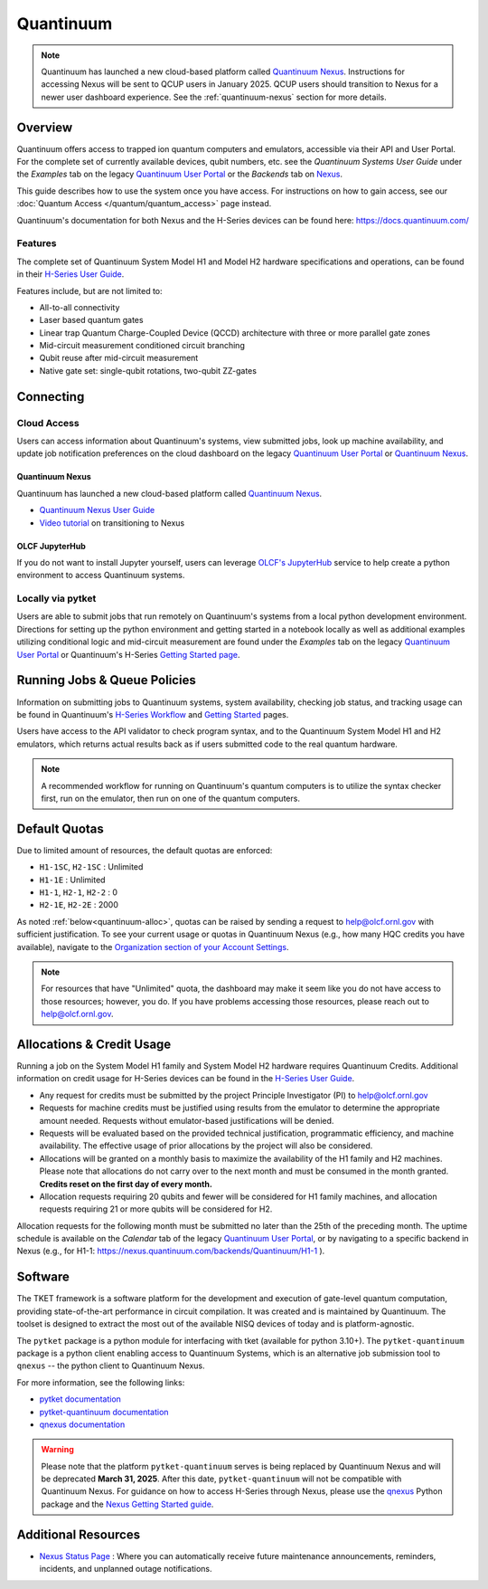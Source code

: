 **********
Quantinuum
**********

.. note::
   Quantinuum has launched a new cloud-based platform called `Quantinuum Nexus <https://docs.quantinuum.com/nexus/user_guide/concepts/concepts.html>`__.
   Instructions for accessing Nexus will be sent to QCUP users in January 2025.
   QCUP users should transition to Nexus for a newer user dashboard experience.
   See the :ref:`quantinuum-nexus` section for more details.

Overview
========

Quantinuum offers access to trapped ion quantum computers and emulators, accessible via their API and User Portal.
For the complete set of currently available devices, qubit numbers, etc. see the *Quantinuum Systems User Guide* under the *Examples* tab on the legacy `Quantinuum User Portal <https://um.qapi.quantinuum.com/>`__ or the *Backends* tab on `Nexus <https://nexus.quantinuum.com/backends>`__. 

This guide describes how to use the system once you have access.
For instructions on how to gain access, see our :doc:`Quantum Access </quantum/quantum_access>` page instead.

Quantinuum's documentation for both Nexus and the H-Series devices can be found here: https://docs.quantinuum.com/

Features
--------

The complete set of Quantinuum System Model H1 and Model H2 hardware specifications and operations, can be found in their `H-Series User Guide <https://docs.quantinuum.com/h-series/user_guide/hardware_user_guide/access.html>`__.

Features include, but are not limited to:

* All-to-all connectivity

* Laser based quantum gates

* Linear trap Quantum Charge-Coupled Device (QCCD) architecture with three or more parallel gate zones

* Mid-circuit measurement conditioned circuit branching

* Qubit reuse after mid-circuit measurement

* Native gate set: single-qubit rotations, two-qubit ZZ-gates


Connecting
==========

.. _quantinuum-cloud:

Cloud Access
------------

Users can access information about Quantinuum's systems, view submitted jobs, look up machine availability, and update job notification preferences on the cloud dashboard on the legacy `Quantinuum User Portal <https://um.qapi.quantinuum.com/>`__ or `Quantinuum Nexus <https://nexus.quantinuum.com/>`__. 


.. _quantinuum-nexus:

Quantinuum Nexus
^^^^^^^^^^^^^^^^

Quantinuum has launched a new cloud-based platform called `Quantinuum Nexus <https://www.quantinuum.com/blog/introducing-quantinuum-nexus-our-all-in-one-quantum-computing-platform>`__.

* `Quantinuum Nexus User Guide <https://docs.quantinuum.com/nexus/user_guide/concepts/concepts.html>`__
* `Video tutorial <https://vimeo.com/1037971233/d7856494fa>`__ on transitioning to Nexus

OLCF JupyterHub
^^^^^^^^^^^^^^^

If you do not want to install Jupyter yourself, users can leverage `OLCF's JupyterHub <https://jupyter-open.olcf.ornl.gov/>`__ service to help create a python environment to access Quantinuum systems.

.. _quantinuum-local:

Locally via pytket 
------------------

Users are able to submit jobs that run remotely on Quantinuum's systems from a local python development environment.
Directions for setting up the python environment and getting started in a notebook locally as well as additional examples utilizing conditional logic and mid-circuit measurement are found under the *Examples* tab on the legacy `Quantinuum User Portal <https://um.qapi.quantinuum.com/>`__ or Quantinuum's H-Series `Getting Started page <https://docs.quantinuum.com/h-series/trainings/getting_started/getting_started_index.html>`__.

.. _quantinuum-jobs:

Running Jobs & Queue Policies
=============================

Information on submitting jobs to Quantinuum systems, system availability, checking job status, and tracking usage can be found in Quantinuum's `H-Series Workflow <https://docs.quantinuum.com/h-series/user_guide/hardware_user_guide/workflow.html>`__ and `Getting Started <https://docs.quantinuum.com/h-series/trainings/getting_started/getting_started_index.html>`__ pages.

Users have access to the API validator to check program syntax, and to the Quantinuum System Model H1 and H2 emulators, which returns actual results back as if users submitted code to the real quantum hardware.

.. note::
   A recommended workflow for running on Quantinuum's quantum computers is to utilize the syntax checker first, run on the emulator, then run on one of the quantum computers.

.. _quantinuum-quotas:

Default Quotas
==============

Due to limited amount of resources, the default quotas are enforced:

* ``H1-1SC``, ``H2-1SC`` : Unlimited
* ``H1-1E`` : Unlimited
* ``H1-1``, ``H2-1``, ``H2-2`` : 0
* ``H2-1E``, ``H2-2E`` : 2000

As noted :ref:`below<quantinuum-alloc>`, quotas can be raised by sending a request to help@olcf.ornl.gov with sufficient justification.
To see your current usage or quotas in Quantinuum Nexus (e.g., how many HQC credits you have available), navigate to the `Organization section of your Account Settings <https://nexus.quantinuum.com/settings/organization>`__.

.. note::
   For resources that have "Unlimited" quota, the dashboard may make it seem like you do not have access to those resources; however, you do. If you have problems accessing those resources, please reach out to help@olcf.ornl.gov.


.. _quantinuum-alloc:

Allocations & Credit Usage
==========================

Running a job on the System Model H1 family and System Model H2 hardware requires Quantinuum Credits.
Additional information on credit usage for H-Series devices can be found in the `H-Series User Guide <https://docs.quantinuum.com/h-series/user_guide/hardware_user_guide/system_operation.html#estimating-circuit-time>`__.

* Any request for credits must be submitted by the project Principle Investigator (PI) to help@olcf.ornl.gov

* Requests for machine credits must be justified using results from the emulator to determine the appropriate amount needed. Requests without emulator-based justifications will be denied.

* Requests will be evaluated based on the provided technical justification, programmatic efficiency, and machine availability. The effective usage of prior allocations by the project will also be considered.

* Allocations will be granted on a monthly basis to maximize the availability of the H1 family and H2 machines. Please note that allocations do not carry over to the next month and must be consumed in the month granted. **Credits reset on the first day of every month.**
 
* Allocation requests requiring 20 qubits and fewer will be considered for H1 family machines, and allocation requests requiring 21 or more qubits will be considered for H2.

Allocation requests for the following month must be submitted no later than the 25th of the preceding month.
The uptime schedule is available on the *Calendar* tab of the legacy `Quantinuum User Portal <https://um.qapi.quantinuum.com/>`__, or by navigating to a specific backend in Nexus (e.g., for H1-1: https://nexus.quantinuum.com/backends/Quantinuum/H1-1 ).

Software
========

The TKET framework is a software platform for the development and execution of gate-level quantum computation, providing state-of-the-art performance in circuit compilation.
It was created and is maintained by Quantinuum.
The toolset is designed to extract the most out of the available NISQ devices of today and is platform-agnostic.

The ``pytket`` package is a python module for interfacing with tket (available for python 3.10+).
The ``pytket-quantinuum`` package is a python client enabling access to Quantinuum Systems, which is an alternative job submission tool to ``qnexus`` -- the python client to Quantinuum Nexus.

For more information, see the following links:

* `pytket documentation <https://tket.quantinuum.com/api-docs/>`__
* `pytket-quantinuum documentation <https://tket.quantinuum.com/extensions/pytket-quantinuum/>`__
* `qnexus documentation <https://docs.quantinuum.com/nexus/>`__

.. warning::
   Please note that the platform ``pytket-quantinuum`` serves is being replaced by Quantinuum Nexus and will be deprecated **March 31, 2025**. After this date, ``pytket-quantinuum`` will not be compatible with Quantinuum Nexus. For guidance on how to access H-Series through Nexus, please use the `qnexus <https://pypi.org/project/qnexus/>`__ Python package and the `Nexus Getting Started guide <https://docs.quantinuum.com/nexus/trainings/getting_started.html>`__.

Additional Resources
====================

* `Nexus Status Page <https://nexus-status.quantinuum.com/>`__ : Where you can automatically receive future maintenance announcements, reminders, incidents, and unplanned outage notifications.
 
